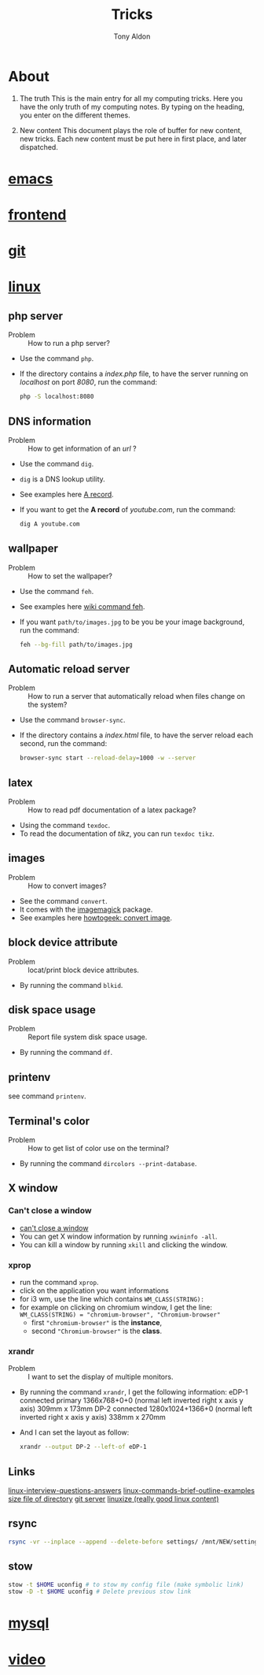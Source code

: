 #+title: Tricks
#+author: Tony Aldon

* About
  1) The truth
     This is the main entry for all my computing tricks.
     Here you have the only truth of my computing notes.
     By typing on the heading, you enter on the different themes.

  2) New content
		 This document plays the role of buffer for new content, new
     tricks. Each new content must be put here in first place, and
     later dispatched.


* [[file:./emacs.org][emacs]]
* [[./frontend.org][frontend]]
* [[./git.org][git]]
* [[./linux.org][linux]]
** php server
   - Problem :: How to run a php server?
   - Use the command ~php~.
   - If the directory contains a /index.php/ file, to have the server
     running on /localhost/ on port /8080/, run the command:

     #+BEGIN_SRC bash
     php -S localhost:8080
     #+END_SRC

** DNS information
   - Problem :: How to get information of an /url/ ?
   - Use the command ~dig~.
   - ~dig~ is a DNS lookup utility.
   - See examples here [[https://support.dnsimple.com/articles/a-record/][A record]].
   - If you want to get the *A record* of /youtube.com/, run the
     command:

     #+BEGIN_SRC bash
     dig A youtube.com
     #+END_SRC
** wallpaper
   - Problem :: How to set the wallpaper?
   - Use the command ~feh~.
   - See examples here [[https://wiki.archlinux.org/index.php/feh][wiki command feh]].
   - If you want ~path/to/images.jpg~ to be you be your image
     background, run the command:

     #+BEGIN_SRC bash
     feh --bg-fill path/to/images.jpg
     #+END_SRC
** Automatic reload server
   - Problem :: How to run a server that automatically reload when
                files change on the system?
   - Use the command ~browser-sync~.
   - If the directory contains a /index.html/ file, to have the server
     reload each second, run the command:

     #+BEGIN_SRC bash
     browser-sync start --reload-delay=1000 -w --server
     #+END_SRC
** latex
   - Problem :: How to read pdf documentation of a latex package?
   - Using the command ~texdoc~.
   - To read the documentation of /tikz/, you can run ~texdoc tikz~.
** images
   - Problem :: How to convert images?
   - See the command ~convert~.
   - It comes with the [[https://imagemagick.org/][imagemagick]] package.
   - See examples here [[https://www.howtogeek.com/109369/how-to-quickly-resize-convert-modify-images-from-the-linux-terminal/][howtogeek: convert image]].
** block device attribute
   - Problem :: locat/print block device attributes.
   - By running the command ~blkid~.
** disk space usage
   - Problem :: Report file system disk space usage.
   - By running the command ~df~.
** printenv
   see command ~printenv~.
** Terminal's color
   - Problem :: How to get list of color use on the terminal?
   - By running the command ~dircolors --print-database~.
** X window
*** Can't close a window
    - [[https://faq.i3wm.org/question/2665/how-to-deal-with-the-window-that-can-not-be-closed-by-modshiftq.1.html][can't close a window]]
    - You can get X window information by running ~xwininfo -all~.
    - You can kill a window by running ~xkill~ and clicking the window.
*** xprop
    - run the command ~xprop~.
    - click on the application you want informations
    - for i3 wm, use the line which contains ~WM_CLASS(STRING):~
    - for example on clicking on chromium window, I get the line:
      ~WM_CLASS(STRING) = "chromium-browser", "Chromium-browser"~
      - first  ~"chromium-browser"~ is the *instance*,
      - second ~"Chromium-browser"~ is the *class*.
*** xrandr
    - Problem :: I want to set the display of multiple monitors.
    - By running the command ~xrandr~, I get the following information:
      eDP-1 connected primary 1366x768+0+0 (normal left inverted right x axis y axis) 309mm x 173mm
      DP-2 connected 1280x1024+1366+0 (normal left inverted right x axis y axis) 338mm x 270mm
    - And I can set the layout as follow:
      #+BEGIN_SRC bash
      xrandr --output DP-2 --left-of eDP-1
      #+END_SRC

** Links
   [[https://linoxide.com/linux-how-to/linux-interview-questions-answers/][linux-interview-questions-answers]]
	 [[https://linoxide.com/linux-how-to/linux-commands-brief-outline-examples/][linux-commands-brief-outline-examples]]
	 [[https://linuxize.com/post/how-get-size-of-file-directory-linux/][size file of directory]]
   [[https://linuxize.com/post/how-to-setup-a-git-server/][git server]]
   [[https://linuxize.com][linuxize (really good linux content)]]
** rsync
   #+BEGIN_SRC bash
   rsync -vr --inplace --append --delete-before settings/ /mnt/NEW/settings/
   #+END_SRC
** stow
   #+BEGIN_SRC bash
  stow -t $HOME uconfig # to stow my config file (make symbolic link)
  stow -D -t $HOME uconfig # Delete previous stow link
   #+END_SRC

* [[./mysql.org][mysql]]
* [[./video.org][video]]
